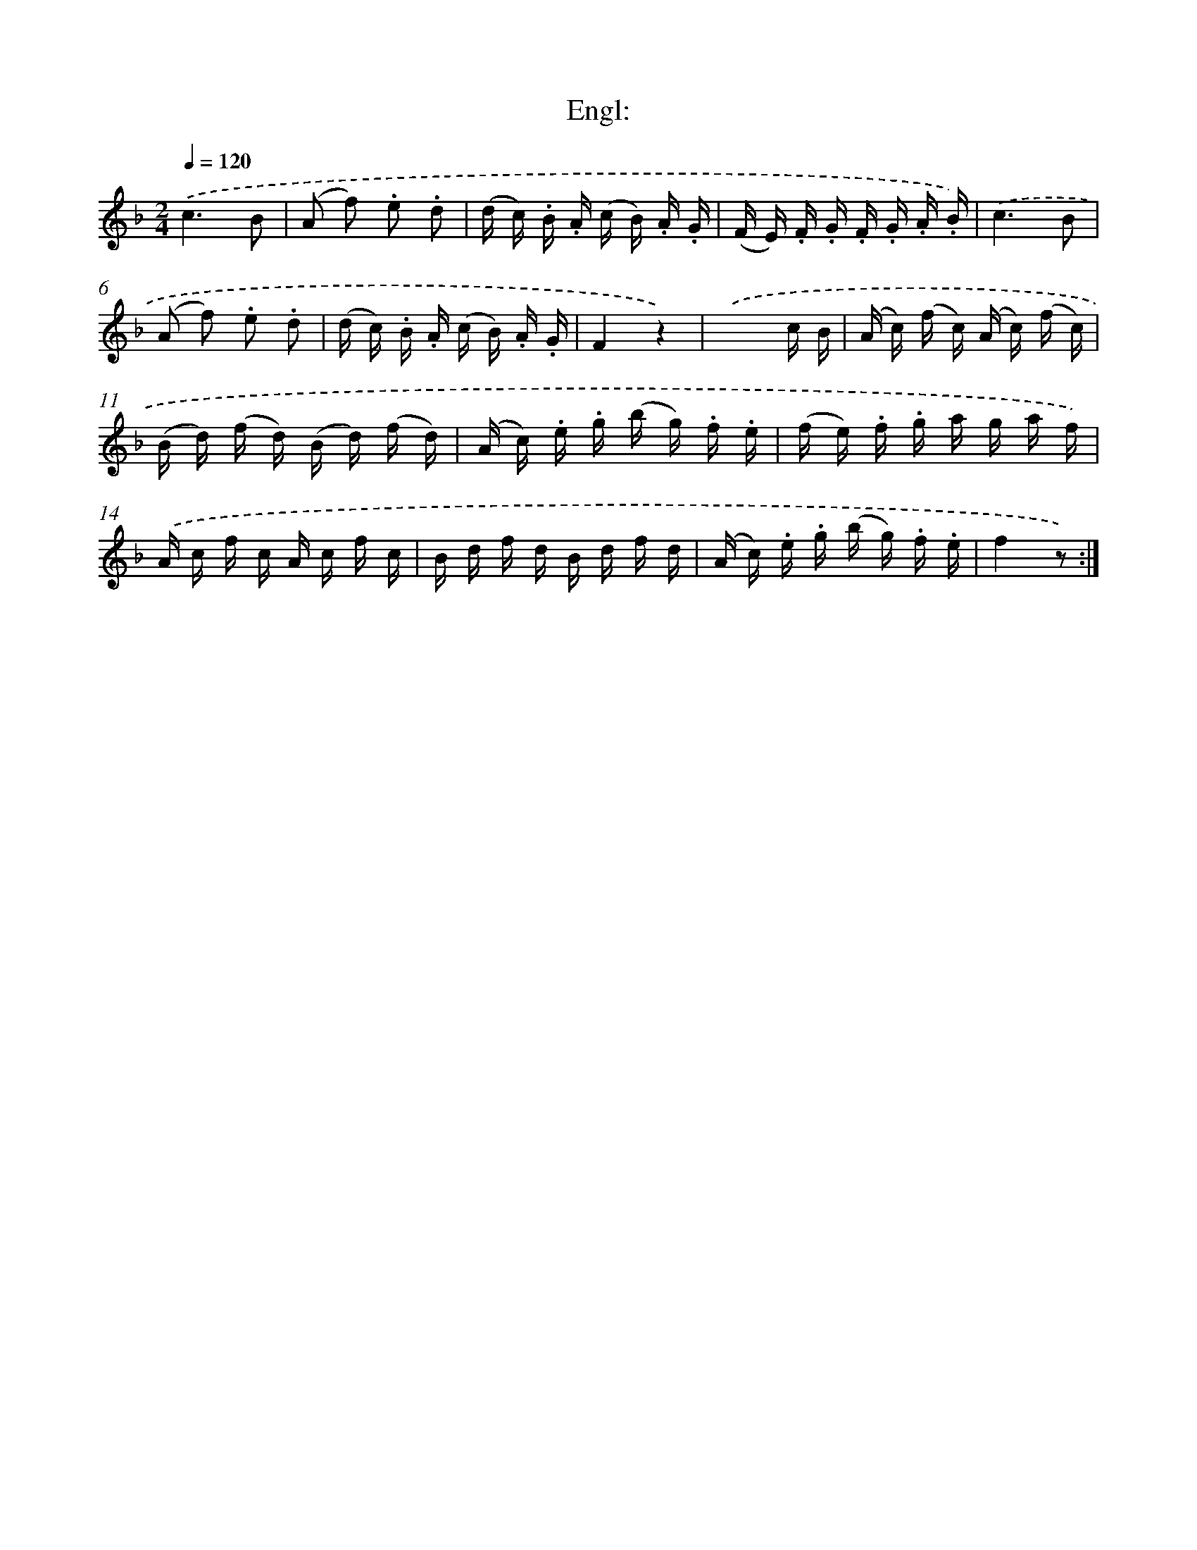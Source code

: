 X: 13653
T: Engl:
%%abc-version 2.0
%%abcx-abcm2ps-target-version 5.9.1 (29 Sep 2008)
%%abc-creator hum2abc beta
%%abcx-conversion-date 2018/11/01 14:37:36
%%humdrum-veritas 3017031727
%%humdrum-veritas-data 276441794
%%continueall 1
%%barnumbers 0
L: 1/16
M: 2/4
Q: 1/4=120
K: F clef=treble
.('c6B2 |
(A2 f2) .e2 .d2 |
(d c) .B .A (c B) .A .G |
(F E) .F .G .F .G .A .B) |
.('c6B2 |
(A2 f2) .e2 .d2 |
(d c) .B .A (c B) .A .G |
F4z4) |
.('x6c B |
(A c) (f c) (A c) (f c) |
(B d) (f d) (B d) (f d) |
(A c) .e .g (b g) .f .e |
(f e) .f .g a g a f) |
.('A c f c A c f c |
B d f d B d f d |
(A c) .e .g (b g) .f .e |
f4z2) :|]
